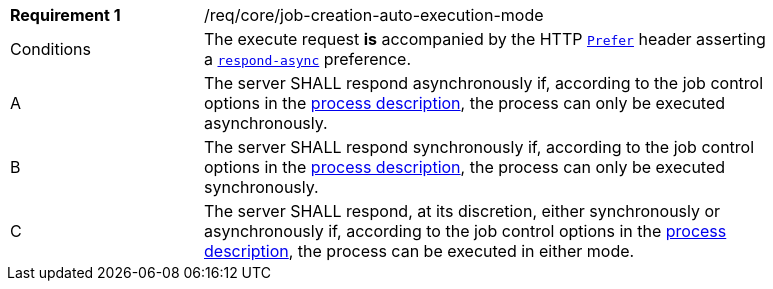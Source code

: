 [[req_core_job-creation-auto-execution-mode]]
[width="90%",cols="2,6a"]
|===
|*Requirement {counter:req-id}* |/req/core/job-creation-auto-execution-mode +
^|Conditions |The execute request *is* accompanied by the HTTP https://datatracker.ietf.org/doc/html/rfc7240#section-2[`Prefer`] header asserting a https://tools.ietf.org/html/rfc7240#section-4.1[`respond-async`] preference.
^|A |The server SHALL respond asynchronously if, according to the job control options in the <<sc_process_description,process description>>, the process can only be executed asynchronously.
^|B |The server SHALL respond synchronously if, according to the job control options in the <<sc_process_description,process description>>, the process can only be executed synchronously.
^|C |The server SHALL respond, at its discretion, either synchronously or asynchronously if, according to the job control options in the <<sc_process_description,process description>>, the process can be executed in either mode.
|===
